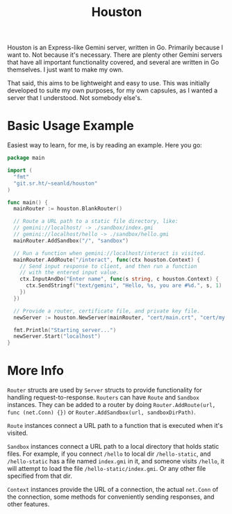 #+TITLE: Houston

Houston is an Express-like Gemini server, written in Go. Primarily because
I want to. Not because it's necessary. There are plenty other Gemini servers
that have all important functionality covered, and several are written in Go
themselves. I just want to make my own.

That said, this aims to be lightweight and easy to use. This was initially
developed to suite my own purposes, for my own capsules, as I wanted a server
that I understood. Not somebody else's.

* Basic Usage Example

  Easiest way to learn, for me, is by reading an example. Here you go:

  #+BEGIN_SRC go
    package main

    import (
      "fmt"
      "git.sr.ht/~seanld/houston"
    )

    func main() {
      mainRouter := houston.BlankRouter()

      // Route a URL path to a static file directory, like:
      // gemini://localhost/ -> ./sandbox/index.gmi
      // gemini://localhost/hello -> ./sandbox/hello.gmi
      mainRouter.AddSandbox("/", "sandbox")

      // Run a function when gemini://localhost/interact is visited.
      mainRouter.AddRoute("/interact", func(ctx houston.Context) {
        // Send input response to client, and then run a function
        // with the entered input value.
        ctx.InputAndDo("Enter name", func(s string, c houston.Context) {
          ctx.SendStringf("text/gemini", "Hello, %s, you are #%d.", s, 1)
        })
      })

      // Provide a router, certificate file, and private key file.
      newServer := houston.NewServer(mainRouter, "cert/main.crt", "cert/my.key")

      fmt.Println("Starting server...")
      newServer.Start("localhost")
    }
  #+END_SRC

* More Info

  ~Router~ structs are used by ~Server~ structs to provide functionality for handling
  request-to-response. ~Routers~ can have ~Route~ and ~Sandbox~ instances. They can be
  added to a router by doing ~Router.AddRoute(url, func (net.Conn) {})~ or
  ~Router.AddSandbox(url, sandboxDirPath)~.

  ~Route~ instances connect a URL path to a function that is executed when it's visited.

  ~Sandbox~ instances connect a URL path to a local directory that holds static files.
  For example, if you connect ~/hello~ to local dir ~/hello-static~, and ~/hello-static~
  has a file named ~index.gmi~ in it, and someone visits ~/hello~, it will attempt
  to load the file ~/hello-static/index.gmi~. Or any other file specified from that dir.

  ~Context~ instances provide the URL of a connection, the actual ~net.Conn~ of the
  connection, some methods for conveniently sending responses, and other features.
